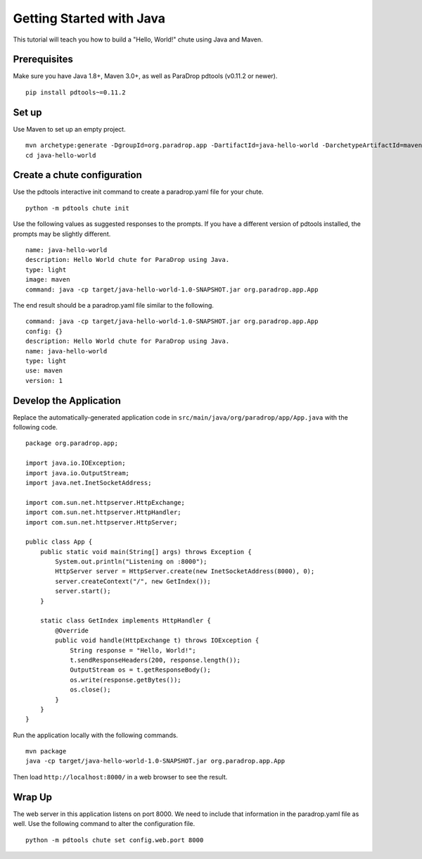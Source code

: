 Getting Started with Java
=========================

This tutorial will teach you how to build a "Hello, World!" chute using
Java and Maven.

Prerequisites
-------------

Make sure you have Java 1.8+, Maven 3.0+, as well as ParaDrop pdtools
(v0.11.2 or newer).

::

    pip install pdtools~=0.11.2

Set up
------

Use Maven to set up an empty project.

::

    mvn archetype:generate -DgroupId=org.paradrop.app -DartifactId=java-hello-world -DarchetypeArtifactId=maven-archetype-quickstart -DinteractiveMode=false
    cd java-hello-world

Create a chute configuration
----------------------------

Use the pdtools interactive init command to create a paradrop.yaml
file for your chute.

::

    python -m pdtools chute init

Use the following values as suggested responses to the prompts. If
you have a different version of pdtools installed, the prompts may be
slightly different.

::

    name: java-hello-world
    description: Hello World chute for ParaDrop using Java.
    type: light
    image: maven
    command: java -cp target/java-hello-world-1.0-SNAPSHOT.jar org.paradrop.app.App

The end result should be a paradrop.yaml file similar to the following.

::

    command: java -cp target/java-hello-world-1.0-SNAPSHOT.jar org.paradrop.app.App
    config: {}
    description: Hello World chute for ParaDrop using Java.
    name: java-hello-world
    type: light
    use: maven
    version: 1

Develop the Application
-----------------------

Replace the automatically-generated application code in
``src/main/java/org/paradrop/app/App.java`` with the following code.

::

    package org.paradrop.app;

    import java.io.IOException;
    import java.io.OutputStream;
    import java.net.InetSocketAddress;

    import com.sun.net.httpserver.HttpExchange;
    import com.sun.net.httpserver.HttpHandler;
    import com.sun.net.httpserver.HttpServer;

    public class App {
        public static void main(String[] args) throws Exception {
            System.out.println("Listening on :8000");
            HttpServer server = HttpServer.create(new InetSocketAddress(8000), 0);
            server.createContext("/", new GetIndex());
            server.start();
        }

        static class GetIndex implements HttpHandler {
            @Override
            public void handle(HttpExchange t) throws IOException {
                String response = "Hello, World!";
                t.sendResponseHeaders(200, response.length());
                OutputStream os = t.getResponseBody();
                os.write(response.getBytes());
                os.close();
            }
        }
    }

Run the application locally with the following commands.

::

    mvn package
    java -cp target/java-hello-world-1.0-SNAPSHOT.jar org.paradrop.app.App

Then load ``http://localhost:8000/`` in a web browser to see the result.

Wrap Up
-------

The web server in this application listens on port 8000. We need to
include that information in the paradrop.yaml file as well. Use the
following command to alter the configuration file.

::

    python -m pdtools chute set config.web.port 8000
